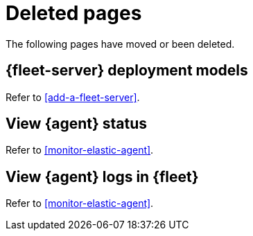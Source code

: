 ["appendix",role="exclude",id="redirects"]
= Deleted pages

The following pages have moved or been deleted.

[role="exclude",id="deployment-models"]
== {fleet-server} deployment models

Refer to <<add-a-fleet-server>>.

[role="exclude",id="view-elastic-agent-status"]
== View {agent} status

Refer to <<monitor-elastic-agent>>.


[role="exclude",id="elastic-agent-logging"]
== View {agent} logs in {fleet}

Refer to <<monitor-elastic-agent>>.
